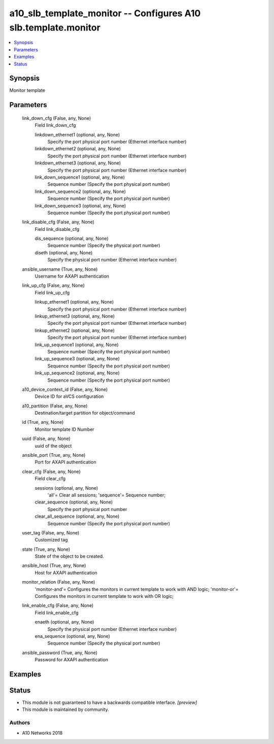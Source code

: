 .. _a10_slb_template_monitor_module:


a10_slb_template_monitor -- Configures A10 slb.template.monitor
===============================================================

.. contents::
   :local:
   :depth: 1


Synopsis
--------

Monitor template






Parameters
----------

  link_down_cfg (False, any, None)
    Field link_down_cfg


    linkdown_ethernet1 (optional, any, None)
      Specify the port physical port number (Ethernet interface number)


    linkdown_ethernet2 (optional, any, None)
      Specify the port physical port number (Ethernet interface number)


    linkdown_ethernet3 (optional, any, None)
      Specify the port physical port number (Ethernet interface number)


    link_down_sequence1 (optional, any, None)
      Sequence number (Specify the port physical port number)


    link_down_sequence2 (optional, any, None)
      Sequence number (Specify the port physical port number)


    link_down_sequence3 (optional, any, None)
      Sequence number (Specify the port physical port number)



  link_disable_cfg (False, any, None)
    Field link_disable_cfg


    dis_sequence (optional, any, None)
      Sequence number (Specify the physical port number)


    diseth (optional, any, None)
      Specify the physical port number (Ethernet interface number)



  ansible_username (True, any, None)
    Username for AXAPI authentication


  link_up_cfg (False, any, None)
    Field link_up_cfg


    linkup_ethernet1 (optional, any, None)
      Specify the port physical port number (Ethernet interface number)


    linkup_ethernet3 (optional, any, None)
      Specify the port physical port number (Ethernet interface number)


    linkup_ethernet2 (optional, any, None)
      Specify the port physical port number (Ethernet interface number)


    link_up_sequence1 (optional, any, None)
      Sequence number (Specify the port physical port number)


    link_up_sequence3 (optional, any, None)
      Sequence number (Specify the port physical port number)


    link_up_sequence2 (optional, any, None)
      Sequence number (Specify the port physical port number)



  a10_device_context_id (False, any, None)
    Device ID for aVCS configuration


  a10_partition (False, any, None)
    Destination/target partition for object/command


  id (True, any, None)
    Monitor template ID Number


  uuid (False, any, None)
    uuid of the object


  ansible_port (True, any, None)
    Port for AXAPI authentication


  clear_cfg (False, any, None)
    Field clear_cfg


    sessions (optional, any, None)
      'all'= Clear all sessions; 'sequence'= Sequence number;


    clear_sequence (optional, any, None)
      Specify the port physical port number


    clear_all_sequence (optional, any, None)
      Sequence number (Specify the port physical port number)



  user_tag (False, any, None)
    Customized tag


  state (True, any, None)
    State of the object to be created.


  ansible_host (True, any, None)
    Host for AXAPI authentication


  monitor_relation (False, any, None)
    'monitor-and'= Configures the monitors in current template to work with AND logic; 'monitor-or'= Configures the monitors in current template to work with OR logic;


  link_enable_cfg (False, any, None)
    Field link_enable_cfg


    enaeth (optional, any, None)
      Specify the physical port number (Ethernet interface number)


    ena_sequence (optional, any, None)
      Sequence number (Specify the physical port number)



  ansible_password (True, any, None)
    Password for AXAPI authentication









Examples
--------

.. code-block:: yaml+jinja

    





Status
------




- This module is not guaranteed to have a backwards compatible interface. *[preview]*


- This module is maintained by community.



Authors
~~~~~~~

- A10 Networks 2018


